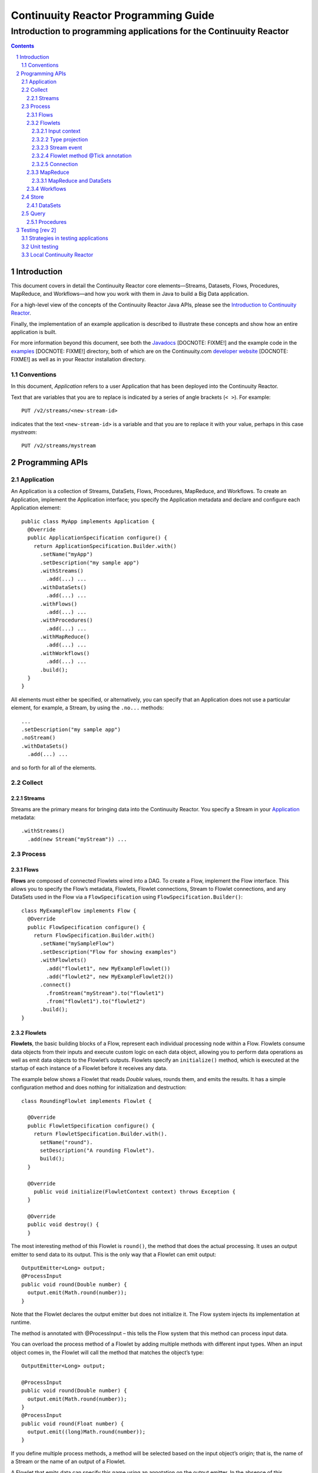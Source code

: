 .. :Author: John Jackson   :Description: Introduction to programming applications for the Continuuity Reactor.. .. toctree::..   :maxdepth: 2.. section-numbering::===================================================Continuuity Reactor Programming Guide===================================================-----------------------------------------------------------------------Introduction to programming applications for the Continuuity Reactor-----------------------------------------------------------------------.. contents::Introduction============This document covers in detail the Continuuity Reactor core elements—Streams, Datasets, Flows, Procedures, MapReduce, and Workflows—and how you work with them in Java to build a Big Data application.For a high-level view of the concepts of the Continuuity Reactor Java APIs, please see the `Introduction to Continuuity Reactor <intro.html>`_.Finally, the implementation of an example application is described to illustrate these concepts and show how an entire application is built.For more information beyond this document, see both the `Javadocs <url>`_ [DOCNOTE: FIXME!] and the example code in the `examples <url>`_ [DOCNOTE: FIXME!] directory, both of which are on the Continuuity.com `developer website <url>`_ [DOCNOTE: FIXME!] as well as in your Reactor installation directory.Conventions-----------In this document, *Application* refers to a user Application that has been deployed into the Continuuity Reactor.Text that are variables that you are to replace is indicated by a series of angle brackets (``< >``). For example::	PUT /v2/streams/<new-stream-id>indicates that the text ``<new-stream-id>`` is a variable and that you are to replace it with your value,perhaps in this case *mystream*::	PUT /v2/streams/mystreamProgramming APIs================Application-----------An Application is a collection of Streams, DataSets, Flows, Procedures, MapReduce, and Workflows. To create an Application, implement the Application interface; you specify the Application metadata and declare and configure each Application element::	public class MyApp implements Application {	  @Override	  public ApplicationSpecification configure() {	    return ApplicationSpecification.Builder.with()	      .setName("myApp")	      .setDescription("my sample app")	      .withStreams()	        .add(...) ... 	      .withDataSets()	        .add(...) ... 	      .withFlows()	        .add(...) ...	      .withProcedures()	        .add(...) ...	      .withMapReduce()	        .add(...) ...	      .withWorkflows()	        .add(...) ...	      .build();	  }	}All elements must either be specified, or alternatively, you can specify that an Applicationdoes not use a particular element, for example, a Stream, by using the ``.no...`` methods::	      ...	      .setDescription("my sample app")	      .noStream()	      .withDataSets()	        .add(...) ...and so forth for all of the elements.Collect-------Streams.......Streams are the primary means for bringing data into the Continuuity Reactor. You specify a Stream in your `Application`_ metadata::	.withStreams()	  .add(new Stream("myStream")) ...Process-------			Flows.....**Flows** are composed of connected Flowlets wired into a DAG. To create a Flow, implement the Flow interface.This allows you to specify the Flow’s metadata, Flowlets, Flowlet connections, Stream to Flowlet connections,and any DataSets used in the Flow via a ``FlowSpecification`` using ``FlowSpecification.Builder()``::	class MyExampleFlow implements Flow {	  @Override	  public FlowSpecification configure() {	    return FlowSpecification.Builder.with()	      .setName("mySampleFlow")	      .setDescription("Flow for showing examples")	      .withFlowlets()	        .add("flowlet1", new MyExampleFlowlet())	        .add("flowlet2", new MyExampleFlowlet2())	      .connect()	        .fromStream("myStream").to("flowlet1")	        .from("flowlet1").to("flowlet2")	      .build();	}Flowlets........**Flowlets**, the basic building blocks of a Flow, represent each individual processing node within a Flow. Flowlets consume data objects from their inputs and execute custom logic on each data object, allowing you to perform data operations as well as emit data objects to the Flowlet’s outputs. Flowlets specify an ``initialize()`` method, which is executed at the startup of each instance of a Flowlet before it receives any data.The example below shows a Flowlet that reads *Double* values, rounds them, and emits the results. It has a simple configuration method and does nothing for initialization and destruction::	class RoundingFlowlet implements Flowlet {	  @Override	  public FlowletSpecification configure() { 	    return FlowletSpecification.Builder.with().	      setName("round").	      setDescription("A rounding Flowlet").	      build();	  }	  @Override	    public void initialize(FlowletContext context) throws Exception {	  }	  @Override	  public void destroy() { 	  }The most interesting method of this Flowlet is ``round()``, the method that does the actual processing. It uses an output emitter to send data to its output. This is the only way that a Flowlet can emit output::	OutputEmitter<Long> output;	@ProcessInput	public void round(Double number) {	  output.emit(Math.round(number));	}Note that the Flowlet declares the output emitter but does not initialize it. The Flow system injects its implementation at runtime.The method is annotated with @ProcessInput – this tells the Flow system that this method can process input data.You can overload the process method of a Flowlet by adding multiple methods with different input types. When an input object comes in, the Flowlet will call the method that matches the object’s type::	OutputEmitter<Long> output;	@ProcessInput	public void round(Double number) {	  output.emit(Math.round(number));	}	@ProcessInput	public void round(Float number) {	  output.emit((long)Math.round(number));	}If you define multiple process methods, a method will be selected based on the input object’s origin; that is, the name of a Stream or the name of an output of a Flowlet. A Flowlet that emits data can specify this name using an annotation on the output emitter. In the absence of this annotation, the name of the output defaults to “out”::	@Output("code")	OutputEmitter<String> out;Data objects emitted through this output can then be directed to a process method of the receiving Flowlet by annotating the method with the origin name::	@ProcessInput("code")	public void tokenizeCode(String text) {	  ... // perform fancy code tokenization	}Input context`````````````A process method can have an additional parameter, the ``InputContext``. The input context provides information about the input object, such as its origin and the number of times the object has been retried. For example, this Flowlet tokenizes text in a smart way and uses the input context to decide which tokenizer to use::	@ProcessInput	public void tokenize(String text, InputContext context) throws Exception {	  Tokenizer tokenizer;	  // if this failed before, fall back to simple white space	  if (context.getRetryCount() > 0) {	    tokenizer = new WhiteSpaceTokenizer();	  }	  // is this code? If its origin is named "code", then assume yes 	  else if ("code".equals(context.getOrigin())) {	    tokenizer = new CodeTokenizer();	  }	  else {	    // use the smarter tokenizer	    tokenizer = new NaturalLanguageTokenizer();	  }	  for (String token : tokenizer.tokenize(text)) {	    output.emit(token);	  }	}Type projection```````````````Flowlets perform an implicit projection on the input objects if they do not match exactly what the process method accepts as arguments. This allows you to write a single process method that can accept multiple **compatible** types. For example, if you have a process method::	@ProcessInput	count(String word) {	  ... 	}and you send data of type ``Long`` to this Flowlet, then that type does not exactly match what the process method expects. You could now write another process method for ``Long`` numbers:	@ProcessInput count(Long number) {	count(number.toString());	}and you could do that for every type that you might possibly want to count, but that would be rather tedious. Type projection does this for you automatically. If no process method is found that matches the type of an object exactly, it picks a method that is compatible with the object.In this case, because Long can be converted into a String, it is compatible with the original process method. Other compatible conversions are:- Every primitive type that can be converted to a ``String`` is compatible with ``String``.- Any numeric type is compatible with numeric types that can represent it.  For example, ``int`` is compatible with ``long``, ``float`` and ``double``,  and ``long`` is compatible with ``float`` and ``double``, but ``long`` is not   compatible with ``int`` because ``int`` cannot represent every ``long`` value.- A byte array is compatible with a ``ByteBuffer`` and vice versa.- A collection of type A is compatible with a collection of type B,  if type A is compatible with type B.   Here, a collection can be an array or any Java ``Collection``.   Hence, a ``List<Integer>`` is compatible with a ``String[]`` array.- Two maps are compatible if their underlying types are compatible.   For example, a ``TreeMap<Integer, Boolean>`` is compatible with a ``HashMap<String, String>``.- Other Java objects can be compatible if their fields are compatible.  For example, in the following class ``Point`` is compatible with ``Coordinate``,   because all common fields between the two classes are compatible.   When projecting from ``Point`` to ``Coordinate``, the color field is dropped,   whereas the projection from ``Coordinate`` to ``Point`` will leave the ``color`` field as ``null``::	class Point {	  private int x;	  private int y;	  private String color;	}	class Coordinates { 	  int x;	  int y;	}Type projections help you keep your code generic and reusable. They also interact well with inheritance. If a Flowlet can process a specific object class, then it can also process any subclass of that class.Stream event````````````A Stream event is a special type of object that comes in via Streams. It consists of a set of headers represented by a map from String to String, and a byte array as the body of the event. To consume a Stream with a Flow, define a Flowlet that processes data of type ``StreamEvent``::	class StreamReader extends AbstractFlowlet {	  ...	  @ProcessInput	  public void processEvent(StreamEvent event) {	    ... 	  }Flowlet method @Tick annotation```````````````````````````````A Flowlet’s method can be annotated with @Tick. Instead of processing data objects from a flowlet input, this method is invoked periodically, without arguments. This can be used, for example, to generate data, or pull data from an external data source periodically on a fixed cadence.In this code snippet from the CountRandom example, the @Tick method in the flowlet emits random numbers::	public class RandomSource extends AbstractFlowlet { 		  private OutputEmitter<Integer> randomOutput; 		  private final Random random = new Random();		  @Tick(delay = 1L, unit = TimeUnit.MILLISECONDS) 	  public void generate() throws InterruptedException {	    randomOutput.emit(random.nextInt(10000));	  }	}Connection``````````There are multiple ways to connect the Flowlets of a Flow. The most common form is to use the Flowlet name. Because the name of each Flowlet defaults to its class name, when building the flow specification you can simply do::	.withFlowlets()	  .add(new RandomGenerator()) 	  .add(new RoundingFlowlet())	.connect() 	  .fromStream("RandomGenerator").to(“RoundingFlowlet”)If you have two Flowlets of the same class, you can give them explicit names:	.withFlowlets()	  .add("random", new RandomGenerator())	  .add("generator", new RandomGenerator())	  .add("rounding", new RoundingFlowlet())	.connect()	  .fromStream("random").to("rounding")MapReduce.........To process data using MapReduce, specify ``withMapReduce()`` in your Application specification::	public ApplicationSpecification configure() {	return ApplicationSpecification.Builder.with()	   ...	   .withMapReduce()	     .add(new WordCountJob())	   ...You must implement the ``MapReduce`` interface, which requires the three methods:- ``configure()``,- ``beforeSubmit()``, and- ``onFinish()``.::	public class WordCountJob implements MapReduce {	  @Override	  public MapReduceSpecification configure() {	    return MapReduceSpecification.Builder.with()	      .setName("WordCountJob")	      .setDescription("Calculates word frequency")	      .useInputDataSet("messages")	      .useOutputDataSet("wordFrequency")	      .build();	  }The configure method is similar to the one found in Flow and Application. It defines the name and description of the MapReduce job. You can also specify DataSets to be used as input or output for the job.The ``beforeSubmit()`` method is invoked at runtime, before the MapReduce job is executed. Through a passed instance of the ``MapReduceContext`` you have access to the actual Hadoop job configuration, as though you were running the MapReduce job directly on Hadoop. For example, you can specify the mapper and reducer classes as well as the intermediate data format::	@Override	public void beforeSubmit(MapReduceContext context) throws Exception {	  Job job = context.getHadoopJob();	  job.setMapperClass(TokenizerMapper.class);	  job.setReducerClass(IntSumReducer.class);	  job.setMapOutputKeyClass(Text.class);	  job.setMapOutputValueClass(IntWritable.class);	}The ``onFinish()`` method is invoked after the MapReduce job has finished. You could perform cleanup or send a notification of job completion, if that was required. Because many MapReduce jobs do not need this method, the ``AbstractMapReduce`` class provides a default implementation that does nothing::	@Override	public void onFinish(boolean succeeded, MapReduceContext context) {	  // do nothing	}Continuuity Reactor ``Mapper`` and ``Reducer`` implement the standard Hadoop APIs::	public static class TokenizerMapper	    extends Mapper<byte[], byte[], Text, IntWritable> {		  private final static IntWritable one = new IntWritable(1); 	  private Text word = new Text();	  public void map(byte[] key, byte[] value, Context context)	      throws IOException, InterruptedException {	    StringTokenizer itr = new StringTokenizer(Bytes.toString(value)); 	    while (itr.hasMoreTokens()) {	      word.set(itr.nextToken());	      context.write(word, one);	    }	  }	}		public static class IntSumReducer	    extends Reducer<Text, IntWritable, byte[], byte[]> {		  public void reduce(Text key, Iterable<IntWritable> values, Context context)	      throws IOException, InterruptedException {	    int sum = 0;	    for (IntWritable val : values) {	      sum += val.get();	    }	    context.write(key.copyBytes(), Bytes.toBytes(sum));	  }	}MapReduce and DataSets``````````````````````Both Continuuity Reactor ``Mapper`` and ``Reducer`` can directly read from a DataSet or write to a DataSet similar to the way a Flowlet or Procedure can.To access a DataSet directly in Mapper or Reducer, you need to:- Declare the DataSet in the MapReduce job’s configure() method.   For example, to have access to a DataSet named *catalog*::	public class MyMapReduceJob implements MapReduce {	  @Override	  public MapReduceSpecification configure() {	    return MapReduceSpecification.Builder.with()	      ...	    .useDataSet("catalog")	      ...- And, inject the DataSet into the mapper or reducer that uses it::	public static class CatalogJoinMapper extends Mapper<byte[], Purchase, ...> {	  @UseDataSet("catalog")	  private ProductCatalog catalog;		  @Override	  public void map(byte[] key, Purchase purchase, Context context)	      throws IOException, InterruptedException {	    // join with catalog by product ID	    Product product = catalog.read(purchase.getProductId());	    ...	  }Workflows.........To process one or more MapReduce jobs in sequence, specify withWorkflows() in your application::	public ApplicationSpecification configure() {	  return ApplicationSpecification.Builder.with()	    ... 	    .withWorkflows()	      .add(new PurchaseHistoryWorkflow())You must implement the Workflow interface, which requires the configure() method. Use the addSchedule() method to run a workflow job periodically::	public static class PurchaseHistoryWorkflow implements Workflow {		  @Override	  public WorkflowSpecification configure() {	    return WorkflowSpecification.Builder.with()	      .setName("PurchaseHistoryWorkflow")	      .setDescription("PurchaseHistoryWorkflow description")	      .startWith(new PurchaseHistoryBuilder())	      .last(new PurchaseTrendBuilder())	      .addSchedule(new DefaultSchedule("FiveMinuteSchedule", "Run every 5 minutes",	                   "0/5 * * * *", Schedule.Action.START))	      .build();	  }	}	If there is only one MapReduce job to be run as a part of a workflow, use the onlyWith() method after setDescription() when building the Workflow::	public static class PurchaseHistoryWorkflow implements Workflow {	  @Override	  public WorkflowSpecification configure() {	    return WorkflowSpecification.Builder.with() .setName("PurchaseHistoryWorkflow")	      .setDescription("PurchaseHistoryWorkflow description")	      .onlyWith(new PurchaseHistoryBuilder())	      .addSchedule(new DefaultSchedule("FiveMinuteSchedule", "Run every 5 minutes",	                   "0/5 * * * *", Schedule.Action.START))	      .build();	  }	}Store-----DataSets........DataSets store and retrieve data. If your Application uses a DataSet, you must declare it in the Application specification. For example, to specify that your Application uses a ``KeyValueTable`` DataSet named *myCounters*, write::	public ApplicationSpecification configure() { 	  return ApplicationSpecification.Builder.with()	    ...	    .withDataSets().add(new KeyValueTable("myCounters"))	    ...To use the DataSet in a Flowlet or a Procedure, instruct the runtime system to inject an instance of the DataSet with the @UseDataSet annotation::	Class MyFowlet extends AbstractFlowlet {	  @UseDataSet("myCounters")	  private KeyValueTable counters; 	  ...	  void process(String key) {	    counters.increment(key.getBytes());	  }The runtime system reads the DataSet specification for the key/value table *myCounters* from the metadata store and injects a functional instance of the DataSet class into the Application.You can also implement custom DataSets by extending the ``DataSet`` base class or by extending existing DataSet types.Query-----Procedures..........Procedures receive calls from external systems and perform arbitrary server-side processing on demand.To create a Procedure, implement the Procedure interface, or more conveniently, extend the ``AbstractProcedure`` class. A Procedure is configured and initialized similarly to a Flowlet, but instead of a process method you’ll define a handler method. Upon external call, the handler method receives the request and sends a response. The most generic way to send a response is to obtain a Writer and stream out the response as bytes. Make sure to close the Writer when you are done::	class HelloWorld extends AbstractProcedure {	  @Handle("hello")	  public void wave(ProcedureRequest request,	                   ProcedureResponder responder) throws IOException {	    String hello = "Hello " + request.getArgument("who");	    ProcedureResponse.Writer writer = 	      responder.stream(new ProcedureResponse(SUCCESS));	    writer.write(ByteBuffer.wrap(hello.getBytes())).close();	  }	}This uses the most generic way to create the response, which allows you to send arbitrary byte content as the response body. In many cases, you will actually respond with JSON. Continuuity Reactor Procedures have convenience methods for return JSON maps::	// return a JSON map	Map<String, Object> results = new TreeMap<String, Object>();	results.put("totalWords", totalWords);	results.put("uniqueWords", uniqueWords);	results.put("averageLength", averageLength);	responder.sendJson(results);There is also a convenience method to respond with an error message::	@Handle("getCount")	public void getCount(ProcedureRequest request, ProcedureResponder responder) {	  String word = request.getArgument("word"); 	  if (word == null) {	    responder.error(Code.CLIENT_ERROR,	                    "Method 'getCount' requires argument 'word'");	    return;	  }[DOCNOTE: FIXME!] Shouldn't getCount throws IOException?Testing [rev 2]===============Strategies in testing applications----------------------------------Unit testing------------Local Continuuity Reactor-------------------------.. include:: includes/footer.rst